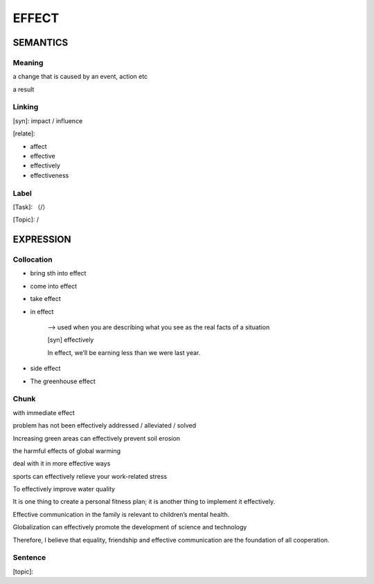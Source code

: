 EFFECT
=========


SEMANTICS
---------

Meaning
```````
a change that is caused by an event, action etc

a result

Linking
```````
[syn]: impact / influence

[relate]:

- affect

- effective

- effectively

- effectiveness


Label
`````
[Task]: （/）

[Topic]:  /


EXPRESSION
----------


Collocation
```````````
- bring sth into effect

- come into effect

- take effect

- in effect

    --> used when you are describing what you see as the real facts of a situation

    [syn] effectively

    In effect, we’ll be earning less than we were last year.

- side effect

- The greenhouse effect



Chunk
`````
with immediate effect

problem has not been effectively addressed / alleviated / solved

Increasing green areas can effectively prevent soil erosion

the harmful effects of global warming

deal with it in more effective ways

sports can effectively relieve your work-related stress

To effectively improve water quality

It is one thing to create a personal fitness plan; it is another thing to implement it effectively.

Effective communication in the family is relevant to children’s mental health.

Globalization can effectively promote the development of science and technology

Therefore, I believe that equality, friendship and effective communication are the foundation of all cooperation.


Sentence
`````````
[topic]:
